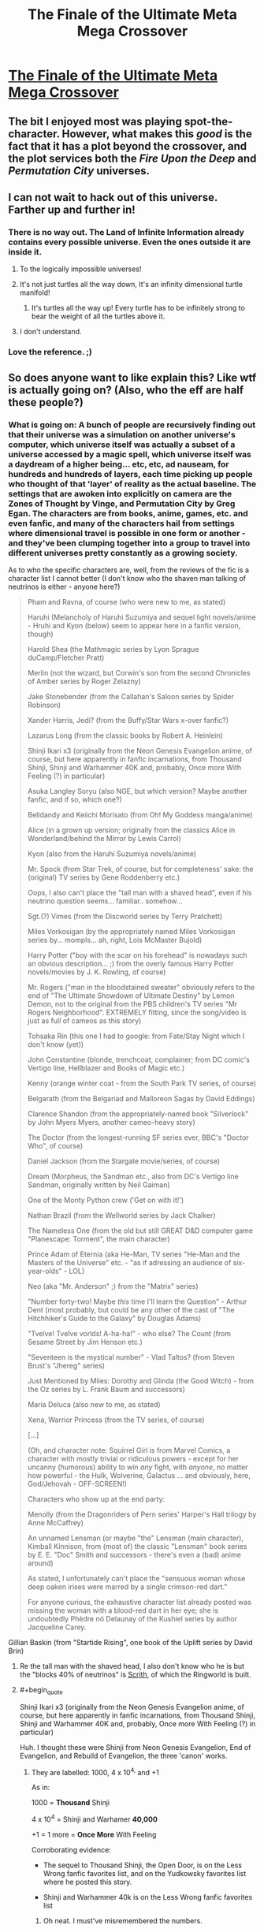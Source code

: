 #+TITLE: The Finale of the Ultimate Meta Mega Crossover

* [[https://www.fanfiction.net/s/5389450/1/The-Finale-of-the-Ultimate-Meta-Mega-Crossover][The Finale of the Ultimate Meta Mega Crossover]]
:PROPERTIES:
:Author: traverseda
:Score: 10
:DateUnix: 1437332342.0
:END:

** The bit I enjoyed most was playing spot-the-character. However, what makes this /good/ is the fact that it has a plot beyond the crossover, and the plot services both the /Fire Upon the Deep/ and /Permutation City/ universes.
:PROPERTIES:
:Author: mycroftxxx42
:Score: 10
:DateUnix: 1437344717.0
:END:


** I can not wait to hack out of this universe. Farther up and further in!
:PROPERTIES:
:Author: totorox92
:Score: 5
:DateUnix: 1437340601.0
:END:

*** There is no way out. The Land of Infinite Information already contains every possible universe. Even the ones outside it are inside it.
:PROPERTIES:
:Author: Chronophilia
:Score: 6
:DateUnix: 1437345269.0
:END:

**** To the logically impossible universes!
:PROPERTIES:
:Author: MugaSofer
:Score: 5
:DateUnix: 1437399644.0
:END:


**** It's not just turtles all the way down, It's an infinity dimensional turtle manifold!
:PROPERTIES:
:Author: gabbalis
:Score: 1
:DateUnix: 1437591396.0
:END:

***** It's turtles all the way up! Every turtle has to be infinitely strong to bear the weight of all the turtles above it.
:PROPERTIES:
:Author: Chronophilia
:Score: 1
:DateUnix: 1437711767.0
:END:


**** I don't understand.
:PROPERTIES:
:Author: elevul
:Score: 1
:DateUnix: 1443902698.0
:END:


*** Love the reference. ;)
:PROPERTIES:
:Author: ancientcampus
:Score: 1
:DateUnix: 1437485519.0
:END:


** So does anyone want to like explain this? Like wtf is actually going on? (Also, who the eff are half these people?)
:PROPERTIES:
:Score: 3
:DateUnix: 1437365060.0
:END:

*** What is going on: A bunch of people are recursively finding out that their universe was a simulation on another universe's computer, which universe itself was actually a subset of a universe accessed by a magic spell, which universe itself was a daydream of a higher being... etc, etc, ad nauseam, for hundreds and hundreds of layers, each time picking up people who thought of that 'layer' of reality as the actual baseline. The settings that are awoken into explicitly on camera are the Zones of Thought by Vinge, and Permutation City by Greg Egan. The characters are from books, anime, games, etc. and even fanfic, and many of the characters hail from settings where dimensional travel is possible in one form or another - and they've been clumping together into a group to travel into different universes pretty constantly as a growing society.

As to who the specific characters are, well, from the reviews of the fic is a character list I cannot better (I don't know who the shaven man talking of neutrinos is either - anyone here?)

#+begin_quote
  Pham and Ravna, of course (who were new to me, as stated)

  Haruhi (Melancholy of Haruhi Suzumiya and sequel light novels/anime - Hruhi and Kyon (below) seem to appear here in a fanfic version, though)

  Harold Shea (the Mathmagic series by Lyon Sprague duCamp/Fletcher Pratt)

  Merlin (not the wizard, but Corwin's son from the second Chronicles of Amber series by Roger Zelazny)

  Jake Stonebender (from the Callahan's Saloon series by Spider Robinson)

  Xander Harris, Jedi? (from the Buffy/Star Wars x-over fanfic?)

  Lazarus Long (from the classic books by Robert A. Heinlein)

  Shinji Ikari x3 (originally from the Neon Genesis Evangelion anime, of course, but here apparently in fanfic incarnations, from Thousand Shinji, Shinji and Warhammer 40K and, probably, Once more With Feeling (?) in particular)

  Asuka Langley Soryu (also NGE, but which version? Maybe another fanfic, and if so, which one?)

  Belldandy and Keiichi Morisato (from Oh! My Goddess manga/anime)

  Alice (in a grown up version; originally from the classics Alice in Wonderland/behind the Mirror by Lewis Carrol)

  Kyon (also from the Haruhi Suzumiya novels/anime)

  Mr. Spock (from Star Trek, of course, but for completeness' sake: the (original) TV series by Gene Roddenberry etc.)

  Oops, I also can't place the "tall man with a shaved head", even if his neutrino question seems... familiar.. somehow...

  Sgt.(?) Vimes (from the Discworld series by Terry Pratchett)

  Miles Vorkosigan (by the appropriately named Miles Vorkosigan series by... mompls... ah, right, Lois McMaster Bujold)

  Harry Potter ("boy with the scar on his forehead" is nowadays such an obvious description... ;) from the overly famous Harry Potter novels/movies by J. K. Rowling, of course)

  Mr. Rogers ("man in the bloodstained sweater" obviously refers to the end of "The Ultimate Showdown of Ultimate Destiny" by Lemon Demon, not to the original from the PBS children's TV series "Mr Rogers Neighborhood". EXTREMELY fitting, since the song/video is just as full of cameos as this story)

  Tohsaka Rin (this one I had to google: from Fate/Stay Night which I don't know (yet))

  John Constantine (blonde, trenchcoat, complainer; from DC comic's Vertigo line, Hellblazer and Books of Magic etc.)

  Kenny (orange winter coat - from the South Park TV series, of course)

  Belgarath (from the Belgariad and Malloreon Sagas by David Eddings)

  Clarence Shandon (from the appropriately-named book "Silverlock" by John Myers Myers, another cameo-heavy story)

  The Doctor (from the longest-running SF series ever, BBC's "Doctor Who", of course)

  Daniel Jackson (from the Stargate movie/series, of course)

  Dream (Morpheus, the Sandman etc., also from DC's Vertigo line Sandman, originally written by Neil Gaiman)

  One of the Monty Python crew ('Get on with it!')

  Nathan Brazil (from the Wellworld series by Jack Chalker)

  The Nameless One (from the old but still GREAT D&D computer game "Planescape: Torment", the main character)

  Prince Adam of Eternia (aka He-Man, TV series "He-Man and the Masters of the Universe" etc. - "as if adressing an audience of six-year-olds" - LOL)

  Neo (aka "Mr. Anderson" ;) from the "Matrix" series)

  "Number forty-two! Maybe /this/ time I'll learn the Question" - Arthur Dent (most probably, but could be any other of the cast of "The Hitchhiker's Guide to the Galaxy" by Douglas Adams)

  "Tvelve! Tvelve vorlds! A-ha-ha!" - who else? The Count (from Sesame Street by Jim Henson etc.)

  "Seventeen is the mystical number" - Vlad Taltos? (from Steven Brust's "Jhereg" series)

  Just Mentioned by Miles: Dorothy and Glinda (the Good Witch) - from the Oz series by L. Frank Baum and successors)

  Maria Deluca (also new to me, as stated)

  Xena, Warrior Princess (from the TV series, of course)

  [...]

  (Oh, and character note: Squirrel Girl is from Marvel Comics, a character with mostly trivial or ridiculous powers - except for her uncanny (humorous) ability to win /any/ fight, with /anyone/, no matter how powerful - the Hulk, Wolverine, Galactus ... and obviously, here, God/Jehovah - OFF-SCREEN!)

  Characters who show up at the end party:

  Menolly (from the Dragonriders of Pern series' Harper's Hall trilogy by Anne McCaffrey)

  An unnamed Lensman (or maybe "the" Lensman (main character), Kimball Kinnison, from (most of) the classic "Lensman" book series by E. E. "Doc" Smith and successors - there's even a (bad) anime around)

  As stated, I unfortunately can't place the "sensuous woman whose deep oaken irises were marred by a single crimson-red dart."

  #+begin_quote
    For anyone curious, the exhaustive character list already posted was missing the woman with a blood-red dart in her eye; she is undoubtedly Phèdre nó Delaunay of the Kushiel series by author Jacqueline Carey.
  #+end_quote

  Gillian Baskin (from "Startide Rising", one book of the Uplift series by David Brin)
#+end_quote
:PROPERTIES:
:Author: Escapement
:Score: 8
:DateUnix: 1437431591.0
:END:

**** Re the tall man with the shaved head, I also don't know who he is but the "blocks 40% of neutrinos" is [[http://larryniven.wikia.com/wiki/Scrith][Scrith]], of which the Ringworld is built.
:PROPERTIES:
:Author: FeepingCreature
:Score: 2
:DateUnix: 1437500385.0
:END:


**** #+begin_quote
  Shinji Ikari x3 (originally from the Neon Genesis Evangelion anime, of course, but here apparently in fanfic incarnations, from Thousand Shinji, Shinji and Warhammer 40K and, probably, Once more With Feeling (?) in particular)
#+end_quote

Huh. I thought these were Shinji from Neon Genesis Evangelion, End of Evangelion, and Rebuild of Evangelion, the three 'canon' works.
:PROPERTIES:
:Author: boomfarmer
:Score: 2
:DateUnix: 1437659973.0
:END:

***** They are labelled: 1000, 4 x 10^{4,} and +1

As in:

1000 = *Thousand* Shinji

4 x 10^{4} = Shinji and Warhamer *40,000*

+1 = 1 more = *Once More* With Feeling

Corroborating evidence:

- The sequel to Thousand Shinji, the Open Door, is on the Less Wrong fanfic favorites list, and on the Yudkowsky favorites list where he posted this story.

- Shinji and Warhammer 40k is on the Less Wrong fanfic favorites list
:PROPERTIES:
:Author: Escapement
:Score: 3
:DateUnix: 1437665719.0
:END:

****** Oh neat. I must've misremembered the numbers.

The Asuka sounds like the Asuka from Rebuild of Evangelion, though.
:PROPERTIES:
:Author: boomfarmer
:Score: 2
:DateUnix: 1437673385.0
:END:


** Wow, that was really interesting.

Also, that line about "can't run a computer program without a computer" really seemed significant. Now that I think of it, what would a fundamentally basic universe even LOOK like? Maybe there ISN'T any fundamentally basic universe, and there are infinite levels of recursion in both directions. Although it might also be more of a hierarchical web, since there's no rule that says that all universes must contain only one simulation, or any simulation.

But infinity isn't a number, so how can existence be infinitely recursive?

I suppose maybe there IS a base reality, and it's a logically impossible universe. Or maybe everything that exists at the most basic level is pure abstract math or something. Wait a minute, what's the simplest possible operation that a computer can do? Because if if the more basic a reality gets, the more computing power it has devoted to it and any simulations within it, and the simpler their laws of nature/magic get. How simple could the laws of nature for a reality get as you go down to more and more basic levels? Isn't the most basic operation a computer can do a selection between 0 and 1, or on/off, etc? No wait, that's base 2. Maybe the most basic reality is a computer operating in base 1. But then, you couldn't really have enough detail to make a universe if your only law of nature is state={0 or 1}, and definitely not anything simpler than that, either. So what's the minimum amount of bits needed for something to be detailed enough to be considered a "universe"? I probably don't know what I'm talking about at all...
:PROPERTIES:
:Author: Sailor_Vulcan
:Score: 2
:DateUnix: 1437446500.0
:END:

*** Maybe this universe is the base reality! Who knows?
:PROPERTIES:
:Author: Chronophilia
:Score: 1
:DateUnix: 1437711875.0
:END:


** Somehow this was very terrifying to me.
:PROPERTIES:
:Score: 2
:DateUnix: 1437490405.0
:END:

*** At least it makes sense, as opposed to the canon ending of Permutation City. To me, reading this was a huge relief.
:PROPERTIES:
:Author: FeepingCreature
:Score: 5
:DateUnix: 1437500605.0
:END:


** For what it's worth, I have not read Fire Upon the Deep nor Permutation City. I enjoyed the story just fine when I read it last year. I'm optimistic that I'll have forgotten enough details that it won't spoil those stories if I ever get around to them.
:PROPERTIES:
:Author: ancientcampus
:Score: 2
:DateUnix: 1437409581.0
:END:

*** It didn't for me, regardless.
:PROPERTIES:
:Author: traverseda
:Score: 2
:DateUnix: 1437409820.0
:END:

